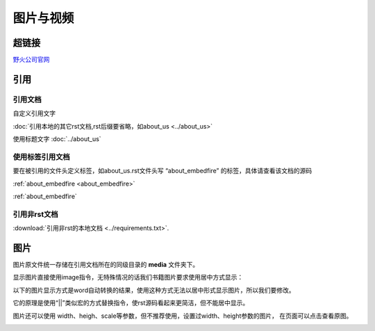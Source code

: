 .. vim: syntax=rst


图片与视频
==========================================

超链接
---------------
`野火公司官网 <http://www.embedfire.com>`_


引用
--------------------------

引用文档
^^^^^^^^^^^^^^^^^^^^^^^

自定义引用文字

:doc:`引用本地的其它rst文档,rst后缀要省略，如about_us <../about_us>`

使用标题文字
:doc:`../about_us`


使用标签引用文档
^^^^^^^^^^^^^^^^^^^^^^^

要在被引用的文件头定义标签，如about_us.rst文件头写 “about_embedfire” 的标签，具体请查看该文档的源码

:ref:`about_embedfire <about_embedfire>`

:ref:`about_embedfire`

引用非rst文档
^^^^^^^^^^^^^^^^^^^^^^^^

:download:`引用非rst的本地文档 <../requirements.txt>`.


图片
----------------------
图片原文件统一存储在引用文档所在的同级目录的 **media** 文件夹下。

显示图片直接使用image指令，无特殊情况的话我们书籍图片要求使用居中方式显示：

.. image:: media/logo.png
   :align: center


以下的图片显示方式是word自动转换的结果，使用这种方式无法以居中形式显示图片，所以我们要修改。

它的原理是使用“||”类似宏的方式替换指令，使rst源码看起来更简洁，但不能居中显示。


|logo|

.. |logo| image:: media/logo.png

图片还可以使用 width、heigh、scale等参数，但不推荐使用，设置过width、height参数的图片，
在页面可以点击查看原图。

.. image:: media/logo.png
   :align: center
   :width: 5.63529in
   :height: 0.97222in
